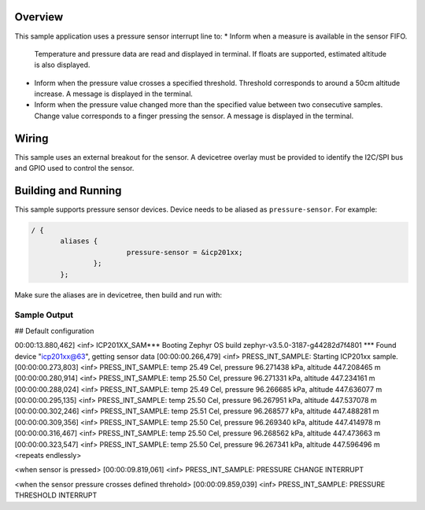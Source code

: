 .. zephyr:code-sample: pressure_interrupt
   :name: Barometric pressure and temperature sensor interrupt example
   :relevant-api: sensor_interface

   Manage interrupts from a barometric pressure and temperature sensor.

Overview
********

This sample application uses a pressure sensor interrupt line to:
* Inform when a measure is available in the sensor FIFO.
  Temperature and pressure data are read and displayed in terminal.
  If floats are supported, estimated altitude is also displayed.
* Inform when the pressure value crosses a specified threshold.
  Threshold corresponds to around a 50cm altitude increase.
  A message is displayed in the terminal.
* Inform when the pressure value changed more than the specified
  value between two consecutive samples.
  Change value corresponds to a finger pressing the sensor.
  A message is displayed in the terminal.

Wiring
*******

This sample uses an external breakout for the sensor.  A devicetree
overlay must be provided to identify the I2C/SPI bus and GPIO used to
control the sensor.

Building and Running
********************

This sample supports pressure sensor devices. Device needs
to be aliased as ``pressure-sensor``. For example:

.. code-block:: devicetree

 / {
	aliases {
			pressure-sensor = &icp201xx;
		};
	};

Make sure the aliases are in devicetree, then build and run with:

.. zephyr-app-commands::
   :zephyr-app: samples/sensor/pressure_interrupt
   :board: nrf52dk/nrf52832
   :goals: build flash

Sample Output
=============

.. code-block:: console

## Default configuration

00:00:13.880,462] <inf> ICP201XX_SAM*** Booting Zephyr OS build zephyr-v3.5.0-3187-g44282d7f4801 ***
Found device "icp201xx@63", getting sensor data
[00:00:00.266,479] <inf> PRESS_INT_SAMPLE: Starting ICP201xx sample.
[00:00:00.273,803] <inf> PRESS_INT_SAMPLE: temp 25.49 Cel, pressure 96.271438 kPa, altitude 447.208465 m
[00:00:00.280,914] <inf> PRESS_INT_SAMPLE: temp 25.50 Cel, pressure 96.271331 kPa, altitude 447.234161 m
[00:00:00.288,024] <inf> PRESS_INT_SAMPLE: temp 25.49 Cel, pressure 96.266685 kPa, altitude 447.636077 m
[00:00:00.295,135] <inf> PRESS_INT_SAMPLE: temp 25.50 Cel, pressure 96.267951 kPa, altitude 447.537078 m
[00:00:00.302,246] <inf> PRESS_INT_SAMPLE: temp 25.51 Cel, pressure 96.268577 kPa, altitude 447.488281 m
[00:00:00.309,356] <inf> PRESS_INT_SAMPLE: temp 25.50 Cel, pressure 96.269340 kPa, altitude 447.414978 m
[00:00:00.316,467] <inf> PRESS_INT_SAMPLE: temp 25.50 Cel, pressure 96.268562 kPa, altitude 447.473663 m
[00:00:00.323,547] <inf> PRESS_INT_SAMPLE: temp 25.50 Cel, pressure 96.267341 kPa, altitude 447.596496 m
<repeats endlessly>

<when sensor is pressed>
[00:00:09.819,061] <inf> PRESS_INT_SAMPLE: PRESSURE CHANGE INTERRUPT

<when the sensor pressure crosses defined threhold>
[00:00:09.859,039] <inf> PRESS_INT_SAMPLE: PRESSURE THRESHOLD INTERRUPT

